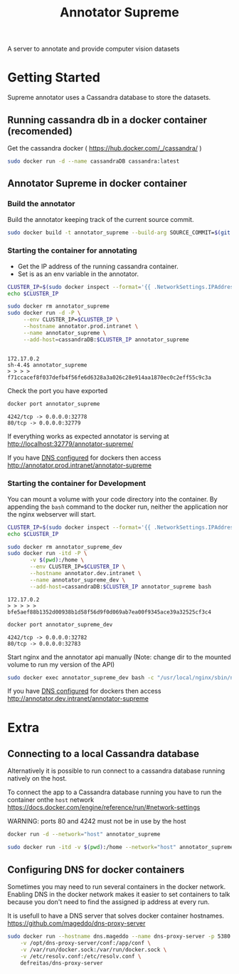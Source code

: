 # -*- org-export-babel-evaluate: t; org-link-file-path-type: relative;-*-
#+TITLE: Annotator Supreme
#+LANGUAGE: en 
#+STARTUP: indent
#+STARTUP: logdrawer
#+SEQ_TODO: TODO INPROGRESS(i) | DONE DEFERRED(@) CANCELED(@)
#+TAGS: ignore(i) DEPRECATED(d) noexport(n) export(e)
#+OPTIONS: ^:{} H:3 author:nil todo:nil tags:nil
#+PROPERTY: header-args :cache no :eval never-export

A server to annotate and provide computer vision datasets

* Table of Contents                                            :noexport:TOC:
- [[#getting-started][Getting Started]]
  - [[#running-cassandra-db-in-a-docker-container-recomended][Running cassandra db in a docker container (recomended)]]
  - [[#annotator-supreme-in-docker-container][Annotator Supreme in docker container]]
- [[#extra][Extra]]
  - [[#connecting-to-a-local-cassandra-database][Connecting to a local Cassandra database]]
  - [[#configuring-dns-for-docker-containers][Configuring DNS for docker containers]]

* Getting Started  

Supreme annotator uses a Cassandra database to store the datasets.

** Running cassandra db in a docker container (recomended) 

Get the cassandra docker ( [[https://hub.docker.com/_/cassandra/]] )
#+begin_src sh :results output :exports code :session docker
sudo docker run -d --name cassandraDB cassandra:latest
#+end_src

#+RESULTS:
: 
: afabd8965991cb86f46409df16b5a885534e8788ad56ee95bd05c1a635ed7191

** Annotator Supreme in docker container

*** Build the annotator

Build the annotator keeping track of the current source commit.
#+begin_src sh :results none :exports none :tangle build_annotator.sh :shebang "#!/bin/bash"
if ! git diff-index --quiet HEAD --
then 
    echo "ERROR: You have uncommitted changes, commit or stash them before building the Dockerfile."
    exit 1
fi
#+end_src

#+begin_src sh :results none :exports code :session docker :tangle build_annotator.sh :shebang "#!/bin/bash"
sudo docker build -t annotator_supreme --build-arg SOURCE_COMMIT=$(git rev-parse HEAD) -f Dockerfile .
#+end_src

*** Starting the container for annotating 

- Get the IP address of the running cassandra container.
- Set is as an env variable in the annotator.
  
#+begin_src sh :results output :exports both :session docker :tangle run_annotator_prod.sh :shebang "#!/bin/bash"
CLUSTER_IP=$(sudo docker inspect --format='{{ .NetworkSettings.IPAddress }}' cassandraDB)
echo $CLUSTER_IP

sudo docker rm annotator_supreme
sudo docker run -d -P \
     --env CLUSTER_IP=$CLUSTER_IP \
     --hostname annotator.prod.intranet \
     --name annotator_supreme \
     --add-host=cassandraDB:$CLUSTER_IP annotator_supreme
#+end_src

#+RESULTS:
: 
: 172.17.0.2
: sh-4.4$ annotator_supreme
: > > > > f71ccacef8f037defb4f56fe6d6328a3a026c28e914aa1870ec0c2eff55c9c3a

Check the port you have exported
#+begin_src sh :results output :exports both :session
docker port annotator_supreme
#+end_src

#+RESULTS:
: 4242/tcp -> 0.0.0.0:32778
: 80/tcp -> 0.0.0.0:32779

If everything works as expected annotator is serving at [[http://localhost:32779/annotator-supreme/]]

If you have [[#id20171221191434][DNS configured]] for dockers then access [[http://annotator.prod.intranet/annotator-supreme]]

*** Starting the container for Development 

You can mount a volume with your code directory into the container.
By appending the =bash= command to the docker run, neither the application nor the nginx webserver will start.

#+begin_src sh :results output :exports both :session docker :tangle run_annotator_dev.sh :shebang "#!/bin/bash"
CLUSTER_IP=$(sudo docker inspect --format='{{ .NetworkSettings.IPAddress }}' cassandraDB)
echo $CLUSTER_IP

sudo docker rm annotator_supreme_dev
sudo docker run -itd -P \
       -v $(pwd):/home \
       --env CLUSTER_IP=$CLUSTER_IP \
       --hostname annotator.dev.intranet \
       --name annotator_supreme_dev \
       --add-host=cassandraDB:$CLUSTER_IP annotator_supreme bash
#+end_src

#+RESULTS:
: 172.17.0.2
: > > > > > bfe5aef88b1352d00938b1d58f56d9f0d069ab7ea00f9345ace39a32525cf3c4

#+begin_src sh :results output :exports both
docker port annotator_supreme_dev
#+end_src

#+RESULTS:
: 4242/tcp -> 0.0.0.0:32782
: 80/tcp -> 0.0.0.0:32783

Start nginx and the annotator api manually 
(Note: change dir to the mounted volume to run my version of the API) 
#+begin_src sh :results output :exports both :session docker :tangle run_annotator_dev.sh 
sudo docker exec annotator_supreme_dev bash -c "/usr/local/nginx/sbin/nginx & cd /home ; python3 run_api.py"
#+end_src

If you have [[#id20171221191434][DNS configured]] for dockers then access [[http://annotator.dev.intranet/annotator-supreme]]

* Extra
** Connecting to a local Cassandra database

Alternatively it is possible to run connect to a cassandra database running natively on the host.

To connect the app to a Cassandra database running you have to run the container onthe =host= network [[https://docs.docker.com/engine/reference/run/#network-settings]]

WARNING: ports 80 and 4242 must not be in use by the host
#+begin_src sh :results output :exports both
docker run -d --network="host" annotator_supreme
#+end_src

#+begin_src sh :results output :exports code :session docker
sudo docker run -itd -v $(pwd):/home --network="host" annotator_supreme bash
#+end_src

#+RESULTS:
: 15889fc05e765e3c848b9a5ab942cd4c3c4bdcb6369ac7969b5438d5e115c165

** Configuring DNS for docker containers
:PROPERTIES:
:CUSTOM_ID: id20171221191434
:END:

Sometimes you may need to run several containers in the docker network.
Enabling DNS in the docker network makes it easier to set containers to talk because you don't need to find the assigned ip address at every run. 

It is usefull to have a DNS server that solves docker container hostnames.
https://github.com/mageddo/dns-proxy-server

#+begin_src sh :results output :exports both :tangle run_dns_proxy.sh :shebang "#!/bin/bash"
sudo docker run --hostname dns.mageddo --name dns-proxy-server -p 5380:5380 \
    -v /opt/dns-proxy-server/conf:/app/conf \
    -v /var/run/docker.sock:/var/run/docker.sock \
    -v /etc/resolv.conf:/etc/resolv.conf \
    defreitas/dns-proxy-server
#+end_src
